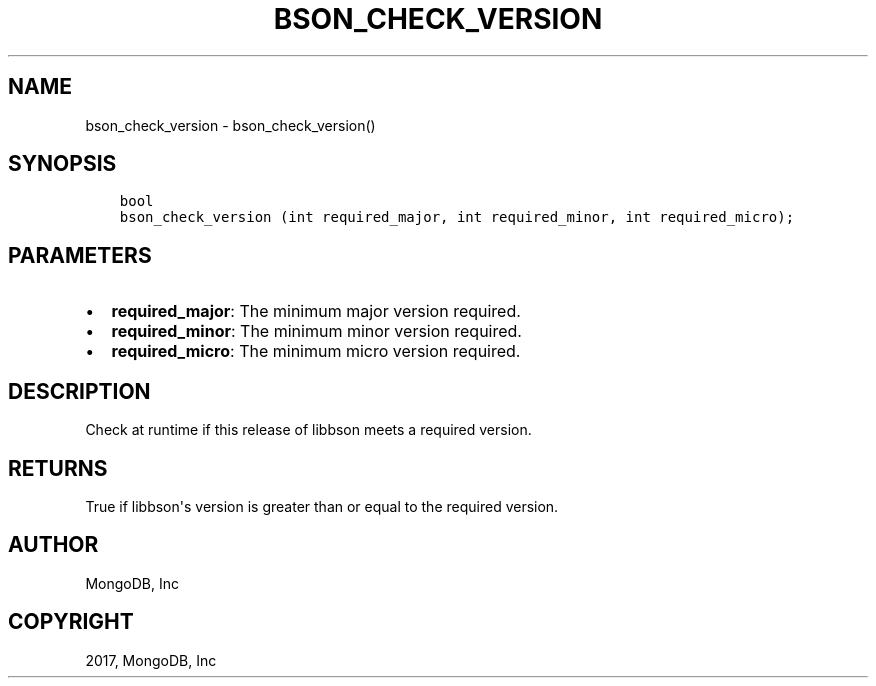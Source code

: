 .\" Man page generated from reStructuredText.
.
.TH "BSON_CHECK_VERSION" "3" "Feb 02, 2017" "1.6.0" "Libbson"
.SH NAME
bson_check_version \- bson_check_version()
.
.nr rst2man-indent-level 0
.
.de1 rstReportMargin
\\$1 \\n[an-margin]
level \\n[rst2man-indent-level]
level margin: \\n[rst2man-indent\\n[rst2man-indent-level]]
-
\\n[rst2man-indent0]
\\n[rst2man-indent1]
\\n[rst2man-indent2]
..
.de1 INDENT
.\" .rstReportMargin pre:
. RS \\$1
. nr rst2man-indent\\n[rst2man-indent-level] \\n[an-margin]
. nr rst2man-indent-level +1
.\" .rstReportMargin post:
..
.de UNINDENT
. RE
.\" indent \\n[an-margin]
.\" old: \\n[rst2man-indent\\n[rst2man-indent-level]]
.nr rst2man-indent-level -1
.\" new: \\n[rst2man-indent\\n[rst2man-indent-level]]
.in \\n[rst2man-indent\\n[rst2man-indent-level]]u
..
.SH SYNOPSIS
.INDENT 0.0
.INDENT 3.5
.sp
.nf
.ft C
bool
bson_check_version (int required_major, int required_minor, int required_micro);
.ft P
.fi
.UNINDENT
.UNINDENT
.SH PARAMETERS
.INDENT 0.0
.IP \(bu 2
\fBrequired_major\fP: The minimum major version required.
.IP \(bu 2
\fBrequired_minor\fP: The minimum minor version required.
.IP \(bu 2
\fBrequired_micro\fP: The minimum micro version required.
.UNINDENT
.SH DESCRIPTION
.sp
Check at runtime if this release of libbson meets a required version.
.SH RETURNS
.sp
True if libbson\(aqs version is greater than or equal to the required version.
.SH AUTHOR
MongoDB, Inc
.SH COPYRIGHT
2017, MongoDB, Inc
.\" Generated by docutils manpage writer.
.
